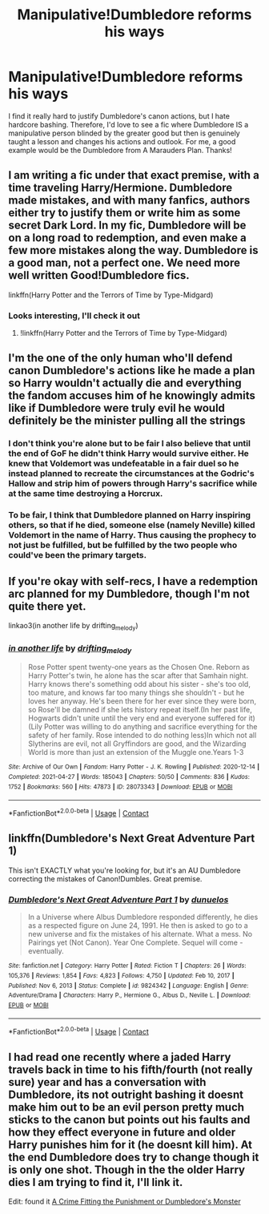 #+TITLE: Manipulative!Dumbledore reforms his ways

* Manipulative!Dumbledore reforms his ways
:PROPERTIES:
:Author: lulushcaanteater
:Score: 13
:DateUnix: 1620673588.0
:DateShort: 2021-May-10
:FlairText: Request
:END:
I find it really hard to justify Dumbledore's canon actions, but I hate hardcore bashing. Therefore, I'd love to see a fic where Dumbledore IS a manipulative person blinded by the greater good but then is genuinely taught a lesson and changes his actions and outlook. For me, a good example would be the Dumbledore from A Marauders Plan. Thanks!


** I am writing a fic under that exact premise, with a time traveling Harry/Hermione. Dumbledore made mistakes, and with many fanfics, authors either try to justify them or write him as some secret Dark Lord. In my fic, Dumbledore will be on a long road to redemption, and even make a few more mistakes along the way. Dumbledore is a good man, not a perfect one. We need more well written Good!Dumbledore fics.

linkffn(Harry Potter and the Terrors of Time by Type-Midgard)
:PROPERTIES:
:Author: TypeMidgard
:Score: 4
:DateUnix: 1620743912.0
:DateShort: 2021-May-11
:END:

*** Looks interesting, I'll check it out
:PROPERTIES:
:Author: lulushcaanteater
:Score: 2
:DateUnix: 1620748033.0
:DateShort: 2021-May-11
:END:

**** !linkffn(Harry Potter and the Terrors of Time by Type-Midgard)
:PROPERTIES:
:Author: AwesomeREK
:Score: 2
:DateUnix: 1620754130.0
:DateShort: 2021-May-11
:END:


** I'm the one of the only human who'll defend canon Dumbledore's actions like he made a plan so Harry wouldn't actually die and everything the fandom accuses him of he knowingly admits like if Dumbledore were truly evil he would definitely be the minister pulling all the strings
:PROPERTIES:
:Author: Yunwha
:Score: 7
:DateUnix: 1620676638.0
:DateShort: 2021-May-11
:END:

*** I don't think you're alone but to be fair I also believe that until the end of GoF he didn't think Harry would survive either. He knew that Voldemort was undefeatable in a fair duel so he instead planned to recreate the circumstances at the Godric's Hallow and strip him of powers through Harry's sacrifice while at the same time destroying a Horcrux.
:PROPERTIES:
:Author: I_love_DPs
:Score: 3
:DateUnix: 1620707382.0
:DateShort: 2021-May-11
:END:


*** To be fair, I think that Dumbledore planned on Harry inspiring others, so that if he died, someone else (namely Neville) killed Voldemort in the name of Harry. Thus causing the prophecy to not just be fulfilled, but be fulfilled by the two people who could've been the primary targets.
:PROPERTIES:
:Author: adambomb90
:Score: 4
:DateUnix: 1620697694.0
:DateShort: 2021-May-11
:END:


** If you're okay with self-recs, I have a redemption arc planned for my Dumbledore, though I'm not quite there yet.

linkao3(in another life by drifting_melody)
:PROPERTIES:
:Author: eurasian_nuthatch
:Score: 3
:DateUnix: 1620674600.0
:DateShort: 2021-May-10
:END:

*** [[https://archiveofourown.org/works/28073343][*/in another life/*]] by [[https://www.archiveofourown.org/users/drifting_melody/pseuds/drifting_melody][/drifting_melody/]]

#+begin_quote
  Rose Potter spent twenty-one years as the Chosen One. Reborn as Harry Potter's twin, he alone has the scar after that Samhain night. Harry knows there's something odd about his sister - she's too old, too mature, and knows far too many things she shouldn't - but he loves her anyway. He's been there for her ever since they were born, so Rose'll be damned if she lets history repeat itself.(In her past life, Hogwarts didn't unite until the very end and everyone suffered for it) (Lily Potter was willing to do anything and sacrifice everything for the safety of her family. Rose intended to do nothing less)In which not all Slytherins are evil, not all Gryffindors are good, and the Wizarding World is more than just an extension of the Muggle one.Years 1-3
#+end_quote

^{/Site/:} ^{Archive} ^{of} ^{Our} ^{Own} ^{*|*} ^{/Fandom/:} ^{Harry} ^{Potter} ^{-} ^{J.} ^{K.} ^{Rowling} ^{*|*} ^{/Published/:} ^{2020-12-14} ^{*|*} ^{/Completed/:} ^{2021-04-27} ^{*|*} ^{/Words/:} ^{185043} ^{*|*} ^{/Chapters/:} ^{50/50} ^{*|*} ^{/Comments/:} ^{836} ^{*|*} ^{/Kudos/:} ^{1752} ^{*|*} ^{/Bookmarks/:} ^{560} ^{*|*} ^{/Hits/:} ^{47873} ^{*|*} ^{/ID/:} ^{28073343} ^{*|*} ^{/Download/:} ^{[[https://archiveofourown.org/downloads/28073343/in%20another%20life.epub?updated_at=1619711340][EPUB]]} ^{or} ^{[[https://archiveofourown.org/downloads/28073343/in%20another%20life.mobi?updated_at=1619711340][MOBI]]}

--------------

*FanfictionBot*^{2.0.0-beta} | [[https://github.com/FanfictionBot/reddit-ffn-bot/wiki/Usage][Usage]] | [[https://www.reddit.com/message/compose?to=tusing][Contact]]
:PROPERTIES:
:Author: FanfictionBot
:Score: 1
:DateUnix: 1620674621.0
:DateShort: 2021-May-10
:END:


** linkffn(Dumbledore's Next Great Adventure Part 1)

This isn't EXACTLY what you're looking for, but it's an AU Dumbledore correcting the mistakes of Canon!Dumbles. Great premise.
:PROPERTIES:
:Author: Cake4Meeks
:Score: 3
:DateUnix: 1620685761.0
:DateShort: 2021-May-11
:END:

*** [[https://www.fanfiction.net/s/9824342/1/][*/Dumbledore's Next Great Adventure Part 1/*]] by [[https://www.fanfiction.net/u/2198557/dunuelos][/dunuelos/]]

#+begin_quote
  In a Universe where Albus Dumbledore responded differently, he dies as a respected figure on June 24, 1991. He then is asked to go to a new universe and fix the mistakes of his alternate. What a mess. No Pairings yet (Not Canon). Year One Complete. Sequel will come - eventually.
#+end_quote

^{/Site/:} ^{fanfiction.net} ^{*|*} ^{/Category/:} ^{Harry} ^{Potter} ^{*|*} ^{/Rated/:} ^{Fiction} ^{T} ^{*|*} ^{/Chapters/:} ^{26} ^{*|*} ^{/Words/:} ^{105,376} ^{*|*} ^{/Reviews/:} ^{1,854} ^{*|*} ^{/Favs/:} ^{4,823} ^{*|*} ^{/Follows/:} ^{4,750} ^{*|*} ^{/Updated/:} ^{Feb} ^{10,} ^{2017} ^{*|*} ^{/Published/:} ^{Nov} ^{6,} ^{2013} ^{*|*} ^{/Status/:} ^{Complete} ^{*|*} ^{/id/:} ^{9824342} ^{*|*} ^{/Language/:} ^{English} ^{*|*} ^{/Genre/:} ^{Adventure/Drama} ^{*|*} ^{/Characters/:} ^{Harry} ^{P.,} ^{Hermione} ^{G.,} ^{Albus} ^{D.,} ^{Neville} ^{L.} ^{*|*} ^{/Download/:} ^{[[http://www.ff2ebook.com/old/ffn-bot/index.php?id=9824342&source=ff&filetype=epub][EPUB]]} ^{or} ^{[[http://www.ff2ebook.com/old/ffn-bot/index.php?id=9824342&source=ff&filetype=mobi][MOBI]]}

--------------

*FanfictionBot*^{2.0.0-beta} | [[https://github.com/FanfictionBot/reddit-ffn-bot/wiki/Usage][Usage]] | [[https://www.reddit.com/message/compose?to=tusing][Contact]]
:PROPERTIES:
:Author: FanfictionBot
:Score: 2
:DateUnix: 1620685784.0
:DateShort: 2021-May-11
:END:


** I had read one recently where a jaded Harry travels back in time to his fifth/fourth (not really sure) year and has a conversation with Dumbledore, its not outright bashing it doesnt make him out to be an evil person pretty much sticks to the canon but points out his faults and how they effect everyone in future and older Harry punishes him for it (he doesnt kill him). At the end Dumbledore does try to change though it is only one shot. Though in the the older Harry dies I am trying to find it, I'll link it.

Edit: found it [[https://www.fanfiction.net/s/8854828/1/12][A Crime Fitting the Punishment or Dumbledore's Monster]]
:PROPERTIES:
:Author: crystaltae
:Score: 1
:DateUnix: 1620685251.0
:DateShort: 2021-May-11
:END:
